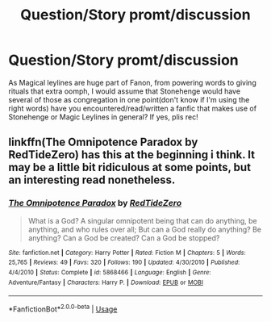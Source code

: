 #+TITLE: Question/Story promt/discussion

* Question/Story promt/discussion
:PROPERTIES:
:Author: nutakufan010
:Score: 3
:DateUnix: 1580600696.0
:DateShort: 2020-Feb-02
:FlairText: Discussion
:END:
As Magical leylines are huge part of Fanon, from powering words to giving rituals that extra oomph, I would assume that Stonehenge would have several of those as congregation in one point(don't know if I'm using the right words) have you encountered/read/written a fanfic that makes use of Stonehenge or Magic Leylines in general? If yes, plis rec!


** linkffn(The Omnipotence Paradox by RedTideZero) has this at the beginning i think. It may be a little bit ridiculous at some points, but an interesting read nonetheless.
:PROPERTIES:
:Author: HeyHo2roar
:Score: 2
:DateUnix: 1580605057.0
:DateShort: 2020-Feb-02
:END:

*** [[https://www.fanfiction.net/s/5868466/1/][*/The Omnipotence Paradox/*]] by [[https://www.fanfiction.net/u/1268642/RedTideZero][/RedTideZero/]]

#+begin_quote
  What is a God? A singular omnipotent being that can do anything, be anything, and who rules over all; But can a God really do anything? Be anything? Can a God be created? Can a God be stopped?
#+end_quote

^{/Site/:} ^{fanfiction.net} ^{*|*} ^{/Category/:} ^{Harry} ^{Potter} ^{*|*} ^{/Rated/:} ^{Fiction} ^{M} ^{*|*} ^{/Chapters/:} ^{5} ^{*|*} ^{/Words/:} ^{25,765} ^{*|*} ^{/Reviews/:} ^{49} ^{*|*} ^{/Favs/:} ^{320} ^{*|*} ^{/Follows/:} ^{190} ^{*|*} ^{/Updated/:} ^{4/30/2010} ^{*|*} ^{/Published/:} ^{4/4/2010} ^{*|*} ^{/Status/:} ^{Complete} ^{*|*} ^{/id/:} ^{5868466} ^{*|*} ^{/Language/:} ^{English} ^{*|*} ^{/Genre/:} ^{Adventure/Fantasy} ^{*|*} ^{/Characters/:} ^{Harry} ^{P.} ^{*|*} ^{/Download/:} ^{[[http://www.ff2ebook.com/old/ffn-bot/index.php?id=5868466&source=ff&filetype=epub][EPUB]]} ^{or} ^{[[http://www.ff2ebook.com/old/ffn-bot/index.php?id=5868466&source=ff&filetype=mobi][MOBI]]}

--------------

*FanfictionBot*^{2.0.0-beta} | [[https://github.com/tusing/reddit-ffn-bot/wiki/Usage][Usage]]
:PROPERTIES:
:Author: FanfictionBot
:Score: 1
:DateUnix: 1580605077.0
:DateShort: 2020-Feb-02
:END:
